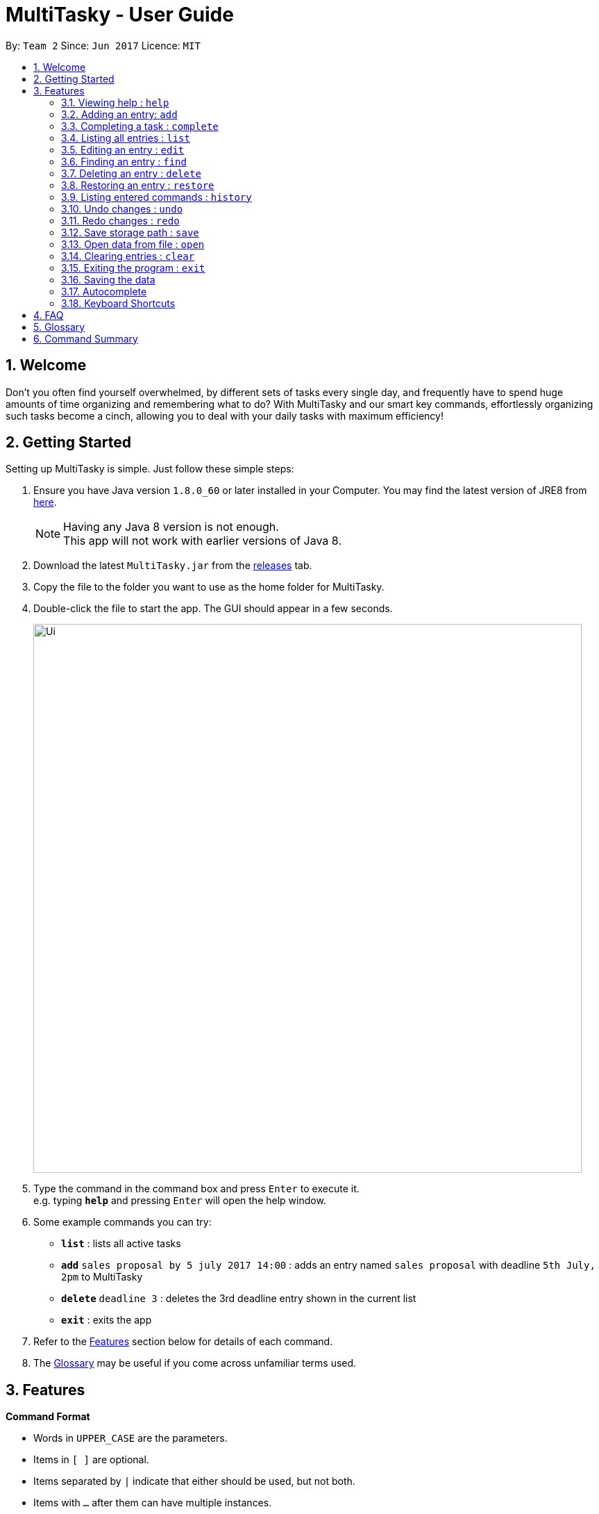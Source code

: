 = MultiTasky - User Guide
:toc:
:toc-title:
:toc-placement: preamble
:sectnums:
:imagesDir: images
:experimental:
ifdef::env-github[]
:tip-caption: :bulb:
:note-caption: :information_source:
endif::[]

By: `Team 2`      Since: `Jun 2017`      Licence: `MIT`

//<!-- @@author A0140633R -->
== Welcome

Don't you often find yourself overwhelmed, by different sets of tasks every single day, and frequently have to spend huge amounts of time organizing and remembering what to do? With MultiTasky and our smart key commands, effortlessly organizing such tasks become a cinch, allowing you to deal with your daily tasks with maximum efficiency!

//<!-- @@author -->
== Getting Started

Setting up MultiTasky is simple. Just follow these simple steps:

.  Ensure you have Java version `1.8.0_60` or later installed in your Computer. You may find the latest version of JRE8  from http://www.oracle.com/technetwork/java/javase/downloads/jre8-downloads-2133155.html[here].
+
[NOTE]
Having any Java 8 version is not enough. +
This app will not work with earlier versions of Java 8.
+
.  Download the latest `MultiTasky.jar` from the link:../../../releases[releases] tab.
.  Copy the file to the folder you want to use as the home folder for MultiTasky.
.  Double-click the file to start the app. The GUI should appear in a few seconds.
+
image::Ui.png[width="790"]
+
.  Type the command in the command box and press kbd:[Enter] to execute it. +
e.g. typing *`help`* and pressing kbd:[Enter] will open the help window.
.  Some example commands you can try:

* *`list`* : lists all active tasks
* *`add`* `sales proposal by 5 july 2017 14:00` : adds an entry named `sales proposal` with deadline `5th July, 2pm` to MultiTasky
* *`delete`* `deadline 3` : deletes the 3rd deadline entry shown in the current list
* *`exit`* : exits the app

.  Refer to the link:#features[Features] section below for details of each command.
. The link:#glossary[Glossary] may be useful if you come across unfamiliar terms used.

== Features
//<!-- @@author A0140633R -->
====
*Command Format*

* Words in `UPPER_CASE` are the parameters.
* Items in `[ ]` are optional.
* Items separated by `|` indicate that either should be used, but not both.
* Items with `...` after them can have multiple instances.
* `DATE_TIME` format is `MM/dd/yy hh:mm`.
[NOTE]
You can replace date by smart keywords like `tomorrow` or `friday`! +
`2pm` or `830am` can be also be used alternatively to indicate time

====
*Defaults*

* Default values used by commands can be found in the file `config.json`.

=== Viewing help : `help`

Shows help for all the commands +
Format: `help`

//<!-- @@author A0125586X -->
=== Adding an entry: `add`

Adds an entry to the active tasks +
Format: `add ENTRY_NAME [on | at | from DATE_TIME_A] [to | by DATE_TIME_B] [tag TAG_1 TAG_2...]`

****
* If no date is specified, the entry will contain no date information and automatically be classified under `floating entry`
* `by` is used to create `deadline entry`.
* `on`, or `at` can be used to create an `event entry`. The default value of 1 hour will be used to set the ending datetime.
* `from` should be used in conjunction with `to` for `event entry` that needs adjustable ending datetime.
* You may use multiple flags to replace the previous flags if you come to realise mid-typing that you've entered the wrong information. e.g `add project deadline by tomorrow tag school finals by next week` will use `next week` as the deadline instead of `tomorrow` because the last flag to indicate end time is `by next week`.
* `tag` can be used as an optional command to tag your entries.
****

*Defaults from `config.json`*: +

* The default value for events can be found as `addDurationHours`.

Examples:

* `add dinner with parents from friday 6pm to friday 9pm tag family`
* `add go to the gym on monday 10am tag exercise, activities`
* `add project submission by 5/7/2017 10:00 tag school`
* `add write novel tag bucketlist`
* `add clean up room`

//<!-- @@author A0140633R -->
=== Completing a task : `complete`

Finds and checkmarks a task as completed and moves it to archive. +
Format: `complete [KEYWORD_1 KEYWORD_2...] | [event | deadline | float INDEX]`

* There are two ways to select an entry to complete: searching by `KEYWORD`, or specifying the `INDEX`.
** The keyword searches both the entry name and tags, and a found entry must match all keywords.
** The search must only produce one entry to complete. If multiple entries are found to match the keyword no entries will be marked completed.
** The search will be done on `active`.
** The index refers to the index number shown in the last active entry listing. The index *must be a positive integer* 1, 2, 3, ...

Examples:

* `complete clean up room`
* `complete deadline 3`

//<!-- @@author A0125586X -->
=== Listing all entries : `list`

Displays a list of entries sorted by datetime. +
Format: `list [archive | bin | all] [reverse | upcoming] [from START_DATE_TIME] [to END_DATE_TIME]`

****
* By default the active entries will be listed.
* The `archive` and `bin` flags are to list the archived and deleted entries respectively.
* The `from` and `to` flags are used to specify a time period that only entries that fall within this period are shown. If `to` is specified but not `from`, then all the entries up to the later time bound are shown.
* The `reverse` flag lists entries in reverse order, starting from the entry furthest in the future. This does not alter the ordering of floating tasks.
* The `upcoming` flag lists entries in the future first, with the first upcoming entry at the top. Past entries are moved to the bottom of the list.
****

Examples:
* `list`
* `list to 10pm today`
* `list upcoming`
* `list from tomorrow 8am to tomorrow 5pm`

//<!-- @@author A0125586X -->
=== Editing an entry : `edit`

Edits an existing entry in the active list. +
Format: `edit [KEYWORD_1 KEYWORD_2...] | [event | deadline | float INDEX] [name NEW_ENTRY_NAME] [on | at | from DATE_TIME_A] [to | by DATE_TIME_B] [tag TAG_1 TAG_2...]`

****
* There are two ways to select an entry to edit: searching by `KEYWORD`, or specifying the `INDEX`.
** The keyword searches both the entry name and tags, and a found entry must match all keywords.
** The search must only produce one entry to modify. If multiple entries are found to match the keyword no entries will be modified.
** The search will be done on `active`.
** The index refers to the index number shown in the last active entry listing. The index *must be a positive integer* 1, 2, 3, ...
* At least one of the optional data fields to be edited must be provided.
* Existing values will be updated to the input values. If that field is not provided, the existing values are not changed.
* When editing tags, the existing tags of the entry will be removed and replaced with the new tags: *adding of tags is not cumulative*.
[NOTE]
You can remove all of the entry's tags by typing `edit entryname tag` without specifying any tags after it.
****

Examples:

* `edit event 1 on saturday 6pm` +
Edits the 1st entry of event list to have starting datetime on the coming Saturday at 6pm.

* `edit deadline 2 tag` +
Edits the 2nd entry in deadline list to clear all its existing tags.
* `edit zoo outing on 9/20/2017 12:00` +
Edits the entry matching "zoo" and "outing" to take place on 20 September, 12pm. If there are multiple entries that match the keywords, no entries are modified.

//<!-- @@author A0126623L -->
=== Finding an entry : `find`

Finds entries which names or tags contain all of the given keywords. +
Format: `find KEYWORD_1 [KEYWORD_2 ...] [archive|bin]`

****
* The find is case insensitive. e.g `meeting` will match `Meeting`
* The order of the keywords does not matter. e.g. `meeting group` will match `group meeting`
* The given keywords are matched with the name and tag of entries.
* Only full words will be matched e.g. `Meet` will not match `Meeting` but matches `meet`.
* Only entries matching all keywords will be returned. e.g. `group meeting` will not match `client meeting`.
****

*Defaults from `config.json`*: +

* The maximum number of `find` results shown to the user is `findNumResults`

//<!-- @@author A0125586X -->
=== Deleting an entry : `delete`

Deletes the specified entry from the active entries list. +
Format: `delete [KEYWORD_1 KEYWORD_2...] | [event | deadline | float INDEX]`

****
* There are two ways to select an entry to delete: searching by `KEYWORD`, or specifying the `INDEX`.
** The keyword searches both the entry name and the tags, and a found entry must match all keywords.
** The search will be done on `active`.
** The index refers to the index number shown in the last active entry listing. The index *must be a positive integer* 1, 2, 3, ...
* Deleting an entry moves it from the `active` list to the `bin`.
* If multiple entries are found using the keywords, all found entries will be listed, and the user will be prompted to confirm that they want to delete all of those entries.
****

Examples:

* `list` +
`delete 2` +
Deletes the 2nd entry in the active list.
* `delete pasta dinner` +
Deletes all entries in the active list that matches "pasta" and "dinner" in the name or tag.

//<!-- @@author A0140633R -->
=== Restoring an entry : `restore`

Finds and restores an archived or deleted entry back to active tasks +
Format: `restore [KEYWORD_1 KEYWORD_2...] | [event | deadline | float INDEX]`

* There are two ways to select an entry to restore: searching by `KEYWORD`, or specifying the `INDEX`.
** The keyword searches both the entry name and tags, and a found entry must match all keywords.
** The search must only produce one entry to modify. If multiple entries are found to match the keyword no entries will be modified.
** The search will be done on `archive` and `bin`
** The index refers to the index number shown in either the last archived or deleted entry listing (whichever was displayed last). The index *must be a positive integer* 1, 2, 3, ...
* Restoring an entry moves it from the `archive` or `bin` to the `active` list.
* If multiple entries are found using the keywords, all found entries will be listed, and the user will be prompted to specify the index of the entry to be restored.

Examples:

* `list /archive` +
`restore /float 2` +
Restores the 2nd entry in the archive.
* `restore feed dog` +
Restores the only entry in the `archive` or `bin` that matches "feed" and "dog" in the name or tag.

=== Listing entered commands : `history`

Lists all the commands that you have entered in chronological order. +
Format: `history`

//<!-- @@author A0126623L -->
=== Undo changes : `undo`

Undo the changes made by the last command. +
Format: `undo`

* Allows multiple undo's.

=== Redo changes : `redo`

Reapply the changes removed by the `undo` command. +
Format: `redo`

* Allows redoing up until the most recent change.

//<!-- @@author A0132788U -->
=== Save storage path : `save`

Saves entrybook data to user entered filepath. +
Format: `save ./filepath.xml`

****
* Filepath should use  `\` as a delimiter if MultiTasky is used on a system with Windows OS.
* Filepath will be saved in the same directory if it starts with `./`.
* Full path of the file should be specified.
* Parent folder of filepath should exist.
* Filepath should end with `.xml`.
* Filename should be unique and should not already exist.
****

Examples:

* `save /Users/usernamehere/Desktop/entrybook.xml` +
Creates a file entrybook.xml on the Desktop and saves data there. +
* `save C:\Users\<username>\Desktop\entrybook.xml` +
Creates a file entrybook.xml on a Windows OS. +
* `save ./entrybook.xml` +
Creates file in the same directory as the JAR file. +

=== Open data from file : `open`

Opens data from given valid XML file and saves to current entrybook. +
Format: `open ./filepath.xml`

****
* Filepath should use  `\` as a delimiter if MultiTasky is used on a system with Windows OS.
* Filepath will be saved in the same directory if it starts with `./`.
* Full path of the file should be specified.
* File should exist.
* Filepath should contain XML data which is readable by MultiTasky.
****

Examples:

* `open /Users/usernamehere/Desktop/entrybook.xml` +
Loads data from file entrybook.xml on the Desktop and saves this data to current entrybook. +
* `open C:\Users\<username>\Desktop\entrybook.xml` +
Opens a file entrybook.xml on a Windows OS. +
* `open ./entrybook.xml` +
Opens file in the same directory as the JAR file. +

//<!-- @@author -->

//<!-- @@author A0140633R -->
=== Clearing entries : `clear`

Clears all entries from sections of MultiTasky. +
Format: `clear [archive | bin | all]`

****
* Defaults to clearing all entries from active list.
****

=== Exiting the program : `exit`

Exits the program. +
Format: `exit`

//<!-- @@author -->
=== Saving the data

MultiTasky data is saved in the hard disk automatically after any command that changes the data. +
There is no need to save manually.

//<!-- @@author A0125586X -->
=== Autocomplete

Autocomplete functionality is enabled when entering commands. Simply press the `tab` key and MultiTasky will attempt to correct/complete words that you've typed so far. +
Here are some examples you can try:

* Autocomplete will only complete your input if it's sure that that's the word you want.
** Type `e` and press `tab`. Notice how nothing has changed as there are two possibilities for this input: `edit` and `exit`. Now add an `x` behind `e` to get `ex` and now it completes to `exit` when you press `tab`.
* Autocomplete is able to figure out what you want not just from the beginnings of words, but also from the middle.
** Notice that typing just `x` and pressing `tab` gives you `exit` as well.
* Autocomplete is able to compensate for the occasional typo, so you don't have to spend time going back to change a small typo.
** Try typing `lisft` and pressing `tab`. This autocorrects to `list`.
* For certain commands Autocomplete can even work on every word you've typed, not just the actual command word.
** If you want to delete the first deadline in the list, you can type `d d` and press `tab`, and it completes to `delete deadline`. Now all you need is to enter `1` and press `enter` to execute your command.
** This goes beyond just two words in some special cases. Try typing in `l u f` which completes to `list upcoming from`, and you can continue on to type your desired starting date.

=== Keyboard Shortcuts

There are several keyboard shortcuts that allow you to bring up or even execute commands immediately. +
Shortcuts that execute commands:

* `F1` executes the `help` command
* `ctrl` + `z` executes `undo`
* `ctrl` + `r` executes `redo`

Shortcuts that bring up commands:

* `F2` types `edit` into the command box
* `F3` types `find` into the command box
* `F4` types `exit` into the command box
* `F5` types `list` into the command box
//<!-- @@author -->

== FAQ

*Q*: How do I transfer my data to another Computer? +
*A*: Install the app in the other computer and overwrite the empty data file it creates with the file that contains the data of your previous MultiTasky folder.

== Glossary

//<!-- @@author A0125586X -->
[[entry]]
Entry
____
Any item stored in the system (e.g. events, deadlines, floating tasks). +
An entry *must* have:

* A name

An entry *can* have:

* No specific start or end date or time *or*
* Single specified date and/or time as a deadline *or*
* Specified start and end date and/or time *and/or*
* Zero or more tags
____

//<!-- @@author A0140633R -->
[[event]]
Event
____
An entry in MultiTasky with specified start *and* end date and/or time
____

[[deadline]]
Deadline
____
An entry in MultiTasky with a specified date and/or time as a deadline
____

[[floatingtask]]
Floating Task
____
An entry in MultiTasky with no specified date or time associated
____

[[tag]]
Tag
____
Additional single words saved within `entries` as descriptors
____

[[active-list]]
Active list
____
A list of all of the ongoing to-do entries that have not been completed/deleted yet.
____

//<!-- @@author A0126623L -->
[[archive]]
Archive
_____
A container that stores entries marked as 'done'.
_____

[[bin]]
Bin
_____
A container that stores entries that are deleted.
_____
//<!-- @@author -->

[[mainstream-os]]
Mainstream OS
____
Windows, Linux, Unix, OS-X
____

//<!-- @@author A0140633R -->
[[mmddyy-hhmm]]
mm/dd/yy hh:mm format
____
Refers to Month, Date, Year and Hour, Minute in 24H clock format.
____

== Command Summary

* *Help* `help`
* *Add* `add ENTRY_NAME [on | at | from DATE_TIME_A] [to | by DATE_TIME_B] [tag TAG_1 TAG_2...]`
** e.g. `add dinner with parents from friday 6pm to friday 9pm tag family`
* *Complete* `complete [KEYWORD_1 KEYWORD_2...] | [event | deadline | float INDEX]`
** e,g, `complete clean up room` or `complete float 3`
* *List* : `list [archive | bin | all] [reverse | upcoming] [from START_DATE_TIME] [to END_DATE_TIME]`
** e.g. `list archive from yesterday 5pm`
* *Edit* : `edit [KEYWORD_1 KEYWORD_2...] | [event | deadline | float INDEX] [name NEW_ENTRY_NAME] [on | at | from DATE_TIME_A] [to | by DATE_TIME_B] [tag TAG_1 TAG_2...]`
** e.g. `edit zoo outing on next friday`
* *Find* : `find KEYWORD_1 [KEYWORD_2 ...] [archive | bin]`
** e.g. `find lecture`
* *Set* : `set ./newfilepath.xml`
** e.g. `set ./entrybook.xml`
* *Delete* : `delete [KEYWORD_1 KEYWORD_2...] | [event | deadline | float INDEX] `
** e.g. `delete pasta dinner`
* *History* : `history`
* *Undo* : `undo`
* *Redo* : `redo`
* *Save* : `save ./newfile.xml`
* *Open* : `open ./getdata.xml`
* *Clear* : `clear [archive | bin | all]`
* *Exit* : `exit`
